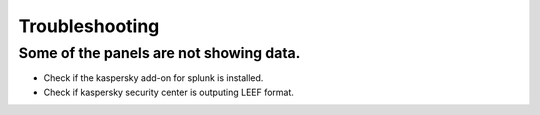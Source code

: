 ===============
Troubleshooting
===============

Some of the panels are not showing data.
----------------------------------------

- Check if the kaspersky add-on for splunk is installed.
- Check if kaspersky security center is outputing LEEF format.
